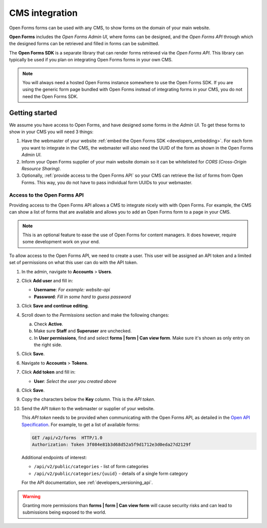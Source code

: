.. _configuration_general_cms_integration:

===============
CMS integration
===============

Open Forms forms can be used with any CMS, to show forms on the domain of your 
main website.

**Open Forms** includes the *Open Forms Admin UI*, where forms can be 
designed, and the *Open Forms API* through which the designed forms can be 
retrieved and filled in forms can be submitted.

The **Open Forms SDK** is a separate library that can render forms retrieved
via the *Open Forms API*. This library can typically be used if you plan on
integrating Open Forms forms in your own CMS.

.. note::
   
   You will always need a hosted Open Forms instance somewhere to use the Open 
   Forms SDK. If you are using the generic form page bundled with Open Forms 
   instead of integrating forms in your CMS, you do not need the Open Forms 
   SDK.


Getting started
===============

We assume you have access to Open Forms, and have designed some forms in the 
*Admin UI*. To get these forms to show in your CMS you will need 3 things:

1. Have the webmaster of your website 
   :ref:`embed the Open Forms SDK <developers_embedding>`. For each form
   you want to integrate in the CMS, the webmaster will also need the UUID of
   the form as shown in the Open Forms *Admin UI*.
2. Inform your Open Forms supplier of your main website domain so it can be
   whitelisted for `CORS (Cross-Origin Resource Sharing)`.
3. Optionally, :ref:`provide access to the Open Forms API` so your CMS can 
   retrieve the list of forms from Open Forms. This way, you do not have to 
   pass individual form UUIDs to your webmaster.


.. _`CORS (Cross-Origin Resource Sharing)`: https://developer.mozilla.org/docs/Web/HTTP/CORS


.. _`provide access to the Open Forms API`:

Access to the Open Forms API
----------------------------

Providing access to the Open Forms API allows a CMS to integrate nicely with
with Open Forms. For example, the CMS can show a list of forms that are 
available and allows you to add an Open Forms form to a page in your CMS.

.. note:: This is an optional feature to ease the use of Open Forms for content 
   managers. It does however, require some development work on your end.

To allow access to the Open Forms API, we need to create a user. This user will
be assigned an API token and a limited set of permissions on what this user
can do with the API token.

1. In the admin, navigate to **Accounts** > **Users**.

2. Click **Add user** and fill in:

   * **Username**: *For example: website-api*
   * **Password**: *Fill in some hard to guess password*

3. Click **Save and continue editing**.

4. Scroll down to the *Permissions* section and make the following changes:

   a. Check **Active**.
   b. Make sure **Staff** and **Superuser** are unchecked.
   c. In **User permissions**, find and select 
      **forms | form | Can view form**. Make sure it's shown as only entry on 
      the right side.

   .. image:: _assets/api_user.png

5. Click **Save**.

6. Navigate to **Accounts** > **Tokens**.

7. Click **Add token** and fill in:

   * **User**: *Select the user you created above*

8. Click **Save**.

9. Copy the characters below the **Key** column. This is the *API token*.

10. Send the *API token* to the webmaster or supplier of your website.

    .. image:: _assets/api_token.png

    This *API token* needs to be provided when communicating with the Open 
    Forms API, as detailed in the `Open API Specification`_. For example, to 
    get a list of available forms:

    .. code:: http

       GET /api/v2/forms  HTTP/1.0
       Authorization: Token 3f084e81b3d68d52a5f9d1712e3d0eda27d2129f

    Additional endpoints of interest:

    * ``/api/v2/public/categories`` - list of form categories
    * ``/api/v2/public/categories/{uuid}`` - details of a single form category

    For the API documentation, see :ref:`developers_versioning_api`.

.. warning::

   Granting more permissions than **forms | form | Can view form** will cause
   security risks and can lead to submissions being exposed to the world.


.. _`Open API Specification`: https://redocly.github.io/redoc/?url=https://raw.githubusercontent.com/open-formulieren/open-forms/master/src/openapi.yaml
